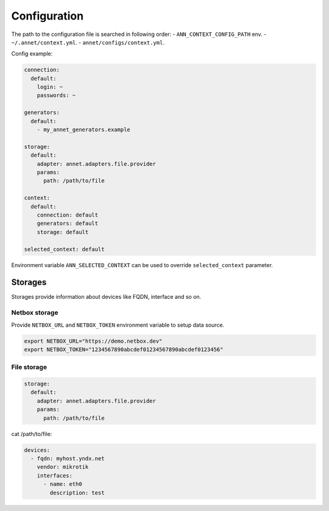 Configuration
==========================

The path to the configuration file is searched in following order:
- ``ANN_CONTEXT_CONFIG_PATH`` env.
- ``~/.annet/context.yml``.
- ``annet/configs/context.yml``.

Config example:

.. code-block:: yaml

    connection:
      default:
        login: ~
        passwords: ~

    generators:
      default:
        - my_annet_generators.example

    storage:
      default:
        adapter: annet.adapters.file.provider
        params:
          path: /path/to/file

    context:
      default:
        connection: default
        generators: default
        storage: default

    selected_context: default


Environment variable ``ANN_SELECTED_CONTEXT`` can be used to override ``selected_context`` parameter.

Storages
************************

Storages provide information about devices like FQDN, interface and so on.

Netbox storage
----------------------

Provide ``NETBOX_URL`` and ``NETBOX_TOKEN`` environment variable to setup data source.

.. code-block:: shell

    export NETBOX_URL="https://demo.netbox.dev"
    export NETBOX_TOKEN="1234567890abcdef01234567890abcdef0123456"

File storage
----------------------

.. code-block:: yaml

    storage:
      default:
        adapter: annet.adapters.file.provider
        params:
          path: /path/to/file


cat /path/to/file:

.. code-block:: yaml

    devices:
      - fqdn: myhost.yndx.net
        vendor: mikrotik
        interfaces:
          - name: eth0
            description: test
